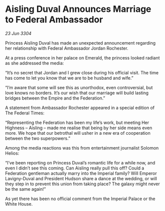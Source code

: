 * Aisling Duval Announces Marriage to Federal Ambassador

/23 Jun 3304/

Princess Aisling Duval has made an unexpected announcement regarding her relationship with Federal Ambassador Jordan Rochester.  

At a press conference in her palace on Emerald, the princess looked radiant as she addressed the media: 

“It’s no secret that Jordan and I grew close during his official visit. The time has come to let you know that we are to be husband and wife.” 

“I’m aware that some will see this as unorthodox, even controversial, but love knows no borders. It’s our wish that our marriage will build lasting bridges between the Empire and the Federation.” 

A statement from Ambassador Rochester appeared in a special edition of The Federal Times: 

“Representing the Federation has been my life’s work, but meeting Her Highness – Aisling – made me realise that being by her side means even more. We hope that our betrothal will usher in a new era of cooperation between the two superpowers.” 

Among the media reactions was this from entertainment journalist Solomon Helios: 

“I’ve been reporting on Princess Duval’s romantic life for a while now, and even I didn’t see this coming. Can Aisling really pull this off? Could a Federation gentleman actually marry into the Imperial family? Will Emperor Lavigny-Duval and President Hudson share a dance at the wedding, or will they step in to prevent this union from taking place? The galaxy might never be the same again!” 

As yet there has been no official comment from the Imperial Palace or the White House.